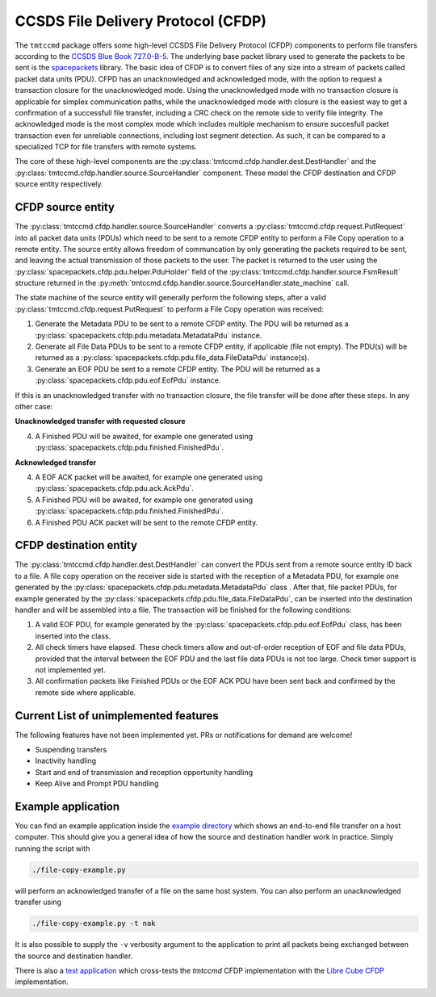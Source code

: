 .. _cfdp:

====================================
CCSDS File Delivery Protocol (CFDP)
====================================

The ``tmtccmd`` package offers some high-level CCSDS File Delivery Protocol (CFDP) components to
perform file transfers according to the `CCSDS Blue Book 727.0-B-5`_. The underlying base packet
library used to generate the packets to be sent is the `spacepackets`_ library.
The basic idea of CFDP is to convert files of any size into a stream of packets called packet
data units (PDU). CFPD has an unacknowledged and acknowledged mode, with the option to request
a transaction closure for the unacknowledged mode. Using the unacknowledged mode with no
transaction closure is applicable for simplex communication paths, while the unacknowledged mode
with closure is the easiest way to get a confirmation of a successfull file transfer, including a
CRC check on the remote side to verify file integrity. The acknowledged mode is the most complex
mode which includes multiple mechanism to ensure succesfull packet transaction even for unreliable
connections, including lost segment detection. As such, it can be compared to a specialized TCP
for file transfers with remote systems.

The core of these high-level components are the :py:class:`tmtccmd.cfdp.handler.dest.DestHandler`
and the :py:class:`tmtccmd.cfdp.handler.source.SourceHandler` component. These model the CFDP
destination and CFDP source entity respectively.

CFDP source entity
-------------------

The :py:class:`tmtccmd.cfdp.handler.source.SourceHandler` converts a
:py:class:`tmtccmd.cfdp.request.PutRequest` into all packet data units (PDUs) which need to be
sent to a remote CFDP entity to perform a File Copy operation to a remote entity. The source entity
allows freedom of communcation by only generating the packets required to be sent, and leaving the
actual transmission of those packets to the user. The packet is returned to the user using
the :py:class:`spacepackets.cfdp.pdu.helper.PduHolder` field of the
:py:class:`tmtccmd.cfdp.handler.source.FsmResult` structure returned in the
:py:meth:`tmtccmd.cfdp.handler.source.SourceHandler.state_machine` call.

The state machine of the source entity will generally perform the following steps, after
a valid :py:class:`tmtccmd.cfdp.request.PutRequest` to perform a File Copy operation was received:

1. Generate the Metadata PDU to be sent to a remote CFDP entity. The PDU will be returned as a
   :py:class:`spacepackets.cfdp.pdu.metadata.MetadataPdu` instance.
2. Generate all File Data PDUs to be sent to a remote CFDP entity, if applicable (file not empty).
   The PDU(s) will be returned as a :py:class:`spacepackets.cfdp.pdu.file_data.FileDataPdu`
   instance(s).
3. Generate an EOF PDU be sent to a remote CFDP entity.
   The PDU will be returned as a :py:class:`spacepackets.cfdp.pdu.eof.EofPdu` instance.

If this is an unacknowledged transfer with no transaction closure, the file transfer will be done
after these steps. In any other case:

**Unacknowledged transfer with requested closure**

4. A Finished PDU will be awaited, for example one generated using :py:class:`spacepackets.cfdp.pdu.finished.FinishedPdu`.

**Acknowledged transfer**

4. A EOF ACK packet will be awaited, for example one generated using :py:class:`spacepackets.cfdp.pdu.ack.AckPdu`.
5. A Finished PDU will be awaited, for example one generated using :py:class:`spacepackets.cfdp.pdu.finished.FinishedPdu`.
6. A Finished PDU ACK packet will be sent to the remote CFDP entity.

CFDP destination entity
------------------------

The :py:class:`tmtccmd.cfdp.handler.dest.DestHandler` can convert the PDUs sent from a remote
source entity ID back to a file. A file copy operation on the receiver side is started with
the reception of a Metadata PDU, for example one generated by the
:py:class:`spacepackets.cfdp.pdu.metadata.MetadataPdu` class . After that, file packet PDUs, for
example generated by the :py:class:`spacepackets.cfdp.pdu.file_data.FileDataPdu`, can be inserted
into the destination handler and will be assembled into a file. The transaction will be finished
for the following conditions:

1. A valid EOF PDU, for example generated by the :py:class:`spacepackets.cfdp.pdu.eof.EofPdu`
   class, has been inserted into the class.
2. All check timers have elapsed. These check timers allow and out-of-order reception of EOF and
   file data PDUs, provided that the interval between the EOF PDU and the last file data PDUs is
   not too large. Check timer support is not implemented yet.
3. All confirmation packets like Finished PDUs or the EOF ACK PDU have been sent back and confirmed
   by the remote side where applicable.

Current List of unimplemented features
----------------------------------------

The following features have not been implemented yet. PRs or notifications for demand are welcome!

- Suspending transfers
- Inactivity handling
- Start and end of transmission and reception opportunity handling
- Keep Alive and Prompt PDU handling

Example application
--------------------

You can find an example application inside the `example directory <https://github.com/robamu-org/tmtccmd/tree/main/examples/cfdp>`_
which shows an end-to-end file transfer on a host computer. This should give you a general idea of
how the source and destination handler work in practice. Simply running the script with

.. code-block:: console

   ./file-copy-example.py

will perform an acknowledged transfer of a file on the same host system.
You can also perform an unacknowledged transfer using

.. code-block:: console

   ./file-copy-example.py -t nak

It is also possible to supply the ``-v`` verbosity argument to the application to print all
packets being exchanged between the source and destination handler.

There is also a `test application <https://github.com/robamu-org/tmtccmd/tree/main/examples/cfdp-libre-cube-crosstest>`_
which cross-tests the `tmtccmd` CFDP implementation with the
`Libre Cube CFDP <https://gitlab.com/librecube/lib/python-cfdp>`_ implementation.

.. _`CCSDS Blue Book 727.0-B-5`: https://public.ccsds.org/Pubs/727x0b5.pdf
.. _`spacepackets`: https://github.com/us-irs/spacepackets-py
